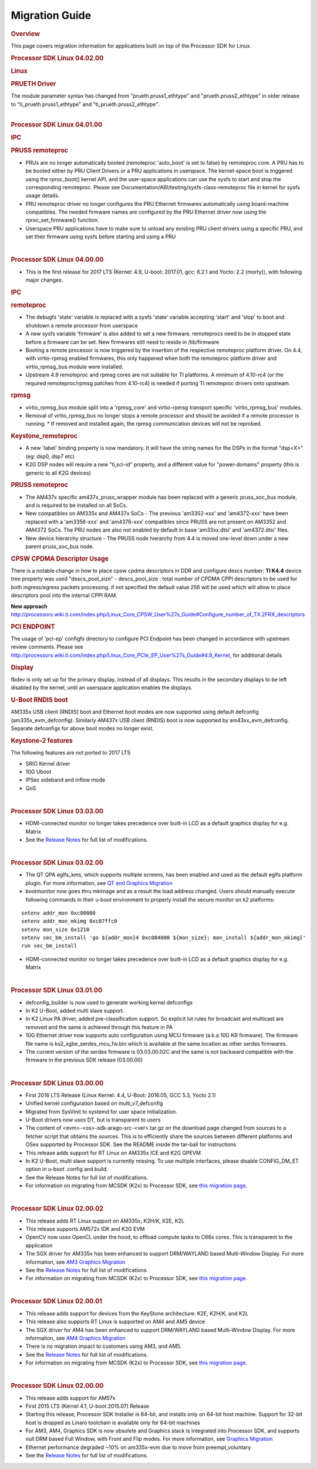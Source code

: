 .. http://processors.wiki.ti.com/index.php/Processor_SDK_Linux_Migration_Guide

************************************
Migration Guide
************************************

.. rubric:: Overview
   :name: overview

This page covers migration information for applications built on top
of the Processor SDK for Linux.


.. rubric:: Processor SDK Linux 04.02.00
   :name: processor-sdk-linux-04.02.00

.. rubric:: Linux
   :name: linux

.. rubric:: PRUETH Driver
   :name: prueth-driver

| The module parameter syntax has changed from "prueth.pruss1\_ethtype"
  and "prueth.pruss2\_ethtype" in older release to
  "ti\_prueth.pruss1\_ethtype" and "ti\_prueth.pruss2\_ethtype".

|

.. rubric:: Processor SDK Linux 04.01.00
   :name: processor-sdk-linux-04.01.00

.. rubric:: IPC
   :name: ipc

.. rubric:: PRUSS remoteproc
   :name: pruss-remoteproc

-  PRUs are no longer automatically booted (remoteproc 'auto\_boot' is
   set to false) by remoteproc core. A PRU has to be booted either by
   PRU Client Drivers or a PRU applications in userspace. The
   kernel-space boot is triggered using the rproc\_boot() kernel API,
   and the user-space applications can use the sysfs to start and stop
   the corresponding remoteproc. Please see
   Documentation/ABI/testing/sysfs-class-remoteproc file in kernel for
   sysfs usage details.
-  PRU remoteproc driver no longer configures the PRU Ethernet firmwares
   automatically using board-machine compatibles. The needed firmware
   names are configured by the PRU Ethernet driver now using the
   rproc\_set\_firmware() function.
-  Userspace PRU applications have to make sure to unload any existing
   PRU client drivers using a specific PRU, and set their firmware using
   sysfs before starting and using a PRU

| 

.. rubric:: Processor SDK Linux 04.00.00
   :name: processor-sdk-linux-04.00.00

-  This is the first release for 2017 LTS (Kernel: 4.9, U-boot: 2017.01,
   gcc: 6.2.1 and Yocto: 2.2 (morty)), with following major changes.

.. rubric:: IPC
   :name: ipc-1

.. rubric:: remoteproc
   :name: remoteproc

-  The debugfs 'state' variable is replaced with a sysfs 'state'
   variable accepting 'start' and 'stop' to boot and shutdown a remote
   processor from userspace
-  A new sysfs variable 'firmware' is also added to set a new firmware.
   remoteprocs need to be in stopped state before a firmware can be set.
   New firmwares still need to reside in /lib/firmware
-  Booting a remote processor is now triggered by the insertion of the
   respective remoteproc platform driver. On 4.4, with virtio-rpmsg
   enabled firmwares, this only happened when both the remoteproc
   platform driver and virtio\_rpmsg\_bus module were installed.
-  Upstream 4.9 remoteproc and rpmsg cores are not suitable for TI
   platforms. A minimum of 4.10-rc4 (or the required remoteproc/rpmsg
   patches from 4.10-rc4) is needed if porting TI remoteproc drivers
   onto upstream.

.. rubric:: rpmsg
   :name: rpmsg

-  virtio\_rpmsg\_bus module split into a 'rpmsg\_core' and virtio-rpmsg
   transport specific 'virtio\_rpmsg\_bus' modules.
-  Removal of virtio\_rpmsg\_bus no longer stops a remote processor and
   should be avoided if a remote processor is running. \* If removed and
   installed again, the rpmsg communication devices will not be
   reprobed.

.. rubric:: Keystone\_remoteproc
   :name: keystone_remoteproc

-  A new 'label' binding property is now mandatory. It will have the
   string names for the DSPs in the format "dsp<X>" (eg: dsp0, dsp7 etc)
-  K2G DSP nodes will require a new "ti,sci-id" property, and a
   different value for "power-domains" property (this is generic to all
   K2G devices)

.. rubric:: PRUSS remoteproc
   :name: pruss-remoteproc-1

-  The AM437x specific am437x\_pruss\_wrapper module has been replaced
   with a generic pruss\_soc\_bus module, and is required to be
   installed on all SoCs.
-  New compatibles on AM335x and AM437x SoCs - The previous 'am3352-xxx'
   and 'am4372-xxx' have been replaced with a 'am3356-xxx' and
   'am4376-xxx' compatibles since PRUSS are not present on AM3352 and
   AM4372 SoCs. The PRU nodes are also not enabled by default in base
   'am33xx.dtsi' and 'am4372.dtsi' files.
-  New device hierarchy structure - The PRUSS node hierarchy from 4.4 is
   moved one-level down under a new parent pruss\_soc\_bus node.

.. rubric:: CPSW CPDMA Descriptor Usage
   :name: cpsw-cpdma-descriptor-usage

There is a notable change in how to place cpsw cpdma descriptors in DDR
and configure descs number: **TI K4.4** device tree property was used
"descs\_pool\_size" - descs\_pool\_size : total number of CPDMA CPPI
descriptors to be used for both ingress/egress packets processing. if
not specified the default value 256 will be used which will allow to
place descriptors pool into the internal CPPI RAM.

**New approach**
http://processors.wiki.ti.com/index.php/Linux_Core_CPSW_User%27s_Guide#Configure_number_of_TX.2FRX_descriptors

.. rubric:: PCI ENDPOINT
   :name: pci-endpoint

The usage of 'pci-ep' configfs directory to configure PCI Endpoint has
been changed in accordance with upstream review comments. Please see
http://processors.wiki.ti.com/index.php/Linux_Core_PCIe_EP_User%27s_Guide#4.9_Kernel,
for additional details

.. rubric:: Display
   :name: display

fbdev is only set up for the primary display, instead of all displays.
This results in the secondary displays to be left disabled by the
kernel, until an userspace application enables the displays.

.. rubric:: U-Boot RNDIS boot
   :name: u-boot-rndis-boot

AM335x USB client (RNDIS) boot and Ethernet boot modes are now supported
using default defconfig (am335x\_evm\_defconfig). Similarly AM437x USB
client (RNDIS) boot is now supported by am43xx\_evm\_defconfig. Separate
defconfigs for above boot modes no longer exist.

.. rubric:: Keystone-2 features
   :name: keystone-2-features

The following features are not ported to 2017 LTS

-  SRIO Kernel driver
-  10G Uboot
-  IPSec sideband and inflow mode
-  QoS

| 

.. rubric:: Processor SDK Linux 03.03.00
   :name: processor-sdk-linux-03.03.00

-  HDMI-connected monitor no longer takes precedence over built-in LCD
   as a default graphics display for e.g. Matrix
-  See the `Release
   Notes <http://processors.wiki.ti.com/index.php/Processor_SDK_Linux_Release_Notes>`__
   for full list of modifications.

| 

.. rubric:: Processor SDK Linux 03.02.00
   :name: processor-sdk-linux-03.02.00

-  The QT QPA eglfs\_kms, which supports multiple screens, has been
   enabled and used as the default eglfs platform plugin. For more
   information, see `QT and Graphics
   Migration <http://processors.wiki.ti.com/index.php/Processor_Linux_SDK_Graphics_and_Display#Migration_Guide_from_Processor_SDK_3.1_to_3.x_for_AM3.2F4.2F5>`__
-  bootmonitor now goes thru mkimage and as a result the load address
   changed. Users should manually execute following commands in their
   u-boot environment to properly install the secure monitor on k2
   platforms:

::

    setenv addr_mon 0xc08000
    setenv addr_mon_mkimg 0xc07ffc0
    setenv mon_size 0x1210
    setenv sec_bm_install 'go ${addr_mon}4 0xc084000 ${mon_size}; mon_install ${addr_mon_mkimg}'
    run sec_bm_install

-  HDMI-connected monitor no longer takes precedence over built-in LCD
   as a default graphics display for e.g. Matrix

| 

.. rubric:: Processor SDK Linux 03.01.00
   :name: processor-sdk-linux-03.01.00

-  defconfig\_builder is now used to generate working kernel defconfigs
-  In K2 U-Boot, added multi slave support.
-  In K2 Linux PA driver, added pre-classification support. So explicit
   lut rules for broadcast and multicast are removed and the same is
   achieved through this feature in PA
-  10G Ethernet driver now supports auto configuration using MCU
   firmware (a.k.a 10G KR firmware). The firmware file name is
   ks2\_xgbe\_serdes\_mcu\_fw.bin which is available at the same
   location as other serdes firmwares.
-  The current version of the serdes firmware is 03.03.00.02C and the
   same is not backward compatible with the firmware in the previous SDK
   release (03.00.00)

| 

.. rubric:: Processor SDK Linux 03.00.00
   :name: processor-sdk-linux-03.00.00

-  First 2016 LTS Release (Linux Kernel: 4.4, U-Boot: 2016.05, GCC 5.3,
   Yocto 2.1)
-  Unified kernel configuration based on multi\_v7\_defconfig
-  Migrated from SysVinit to systemd for user space initialization.
-  U-Boot drivers now uses DT, but is transparent to users
-  The content of <evm>-<os>-sdk-arago-src-<ver>.tar.gz on the download
   page changed from sources to a fetcher script that obtains the
   sources. This is to efficiently share the sources between different
   platforms and OSes supported by Processor SDK. See the README inside
   the tar-ball for instructions
-  This release adds support for RT Linux on AM335x ICE and K2G GPEVM
-  In K2 U-Boot, multi slave support is currently missing. To use
   multiple interfaces, please disable CONFIG\_DM\_ET option in u-boot
   .config and build.
-  See the Release Notes for full list of modifications.
-  For information on migrating from MCSDK (K2x) to Processor SDK, see
   `this migration
   page <MCSDK_to_Processor_SDK_Migration.html>`__.

| 

.. rubric:: Processor SDK Linux 02.00.02
   :name: processor-sdk-linux-02.00.02

-  This release adds RT Linux support on AM335x, K2H/K, K2E, K2L
-  This release supports AM572x IDK and K2G EVM
-  OpenCV now uses OpenCL under the hood, to offload compute tasks to
   C66x cores. This is transparent to the application
-  The SGX driver for AM335x has been enhanced to support DRM/WAYLAND
   based Multi-Window Display. For more information, see `AM3 Graphics
   Migration <http://processors.wiki.ti.com/index.php/Processor_Linux_SDK_Graphics_and_Display#Migration_Guide_from_Processor_SDK_2.0.0_to_2.0.x_for_AM4>`__
-  See the `Release
   Notes <http://processors.wiki.ti.com/index.php/Processor_SDK_Linux_Release_Notes#Release_02.00.02>`__
   for full list of modifications.
-  For information on migrating from MCSDK (K2x) to Processor SDK, see
   `this migration
   page <MCSDK_to_Processor_SDK_Migration.html>`__.

| 

.. rubric:: Processor SDK Linux 02.00.01
   :name: processor-sdk-linux-02.00.01

-  This release adds support for devices from the KeyStone architecture:
   K2E, K2H/K, and K2L
-  This release also supports RT Linux is supported on AM4 and AM5
   device
-  The SGX driver for AM4 has been enhanced to support DRM/WAYLAND based
   Multi-Window Display. For more information, see `AM4 Graphics
   Migration <http://processors.wiki.ti.com/index.php/Processor_Linux_SDK_Graphics_and_Display#Migration_Guide_from_Processor_SDK_2.0.0_to_2.0.x_for_AM4>`__
-  There is no migration impact to customers using AM3, and AM5.
-  See the `Release
   Notes <http://processors.wiki.ti.com/index.php/Processor_SDK_Linux_Release_Notes#Release_02.00.01>`__
   for full list of modifications.
-  For information on migrating from MCSDK (K2x) to Processor SDK, see
   `this migration
   page <MCSDK_to_Processor_SDK_Migration.html>`__.

| 

.. rubric:: Processor SDK Linux 02.00.00
   :name: processor-sdk-linux-02.00.00

-  This release adds support for AM57x
-  First 2015 LTS (Kernel 4.1, U-boot 2015.07) Release
-  Starting this release, Processor SDK Installer is 64-bit, and
   installs only on 64-bit host machine. Support for 32-bit host is
   dropped as Linaro toolchain is available only for 64-bit machines
-  For AM3, AM4, Graphics SDK is now obsolete and Graphics stack is
   integrated into Processor SDK, and supports null DRM based Full
   Window, with Front and Flip modes. For more information, see
   `Graphics
   Migration <http://processors.wiki.ti.com/index.php/Processor_Linux_SDK_Graphics_and_Display#Migration_Guide_from_Processor_SDK_1.x_to_2.x_for_AM3.2C_AM4>`__
-  Ethernet performance degraded ~10% on am335x-evm due to move from
   preempt\_voluntary
-  See the `Release
   Notes <http://processors.wiki.ti.com/index.php?title=Processor_SDK_Linux_Release_Notes%26oldid%3D207973&action=edit&redlink=1>`__
   for full list of modifications.

